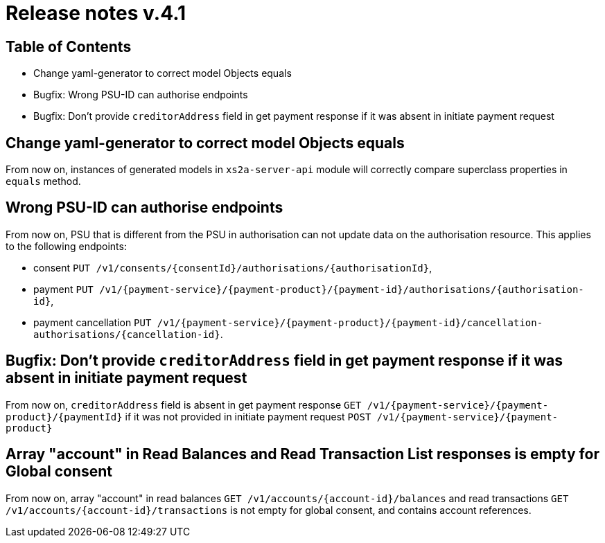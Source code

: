 = Release notes v.4.1

== Table of Contents

* Change yaml-generator to correct model Objects equals
* Bugfix:
Wrong PSU-ID can authorise endpoints
* Bugfix:
Don't provide `creditorAddress` field in get payment response if it was absent in initiate payment request

== Change yaml-generator to correct model Objects equals

From now on, instances of generated models in `xs2a-server-api` module will correctly compare superclass properties in `equals` method.

== Wrong PSU-ID can authorise endpoints

From now on, PSU that is different from the PSU in authorisation can not update data on the authorisation resource.
This applies to the following endpoints:

* consent `PUT /v1/consents/{consentId}/authorisations/{authorisationId}`,
* payment `PUT /v1/{payment-service}/{payment-product}/{payment-id}/authorisations/{authorisation-id}`,
* payment cancellation `PUT /v1/{payment-service}/{payment-product}/{payment-id}/cancellation-authorisations/{cancellation-id}`.

== Bugfix: Don't provide `creditorAddress` field in get payment response if it was absent in initiate payment request

From now on, `creditorAddress` field is absent in get payment response `GET /v1/{payment-service}/{payment-product}/{paymentId}`
if it was not provided in initiate payment request `POST /v1/{payment-service}/{payment-product}`

== Array "account" in Read Balances and Read Transaction List responses is empty for Global consent

From now on, array "account" in read balances `GET /v1/accounts/{account-id}/balances` and read transactions
`GET /v1/accounts/{account-id}/transactions` is not empty for global consent, and contains account references.

